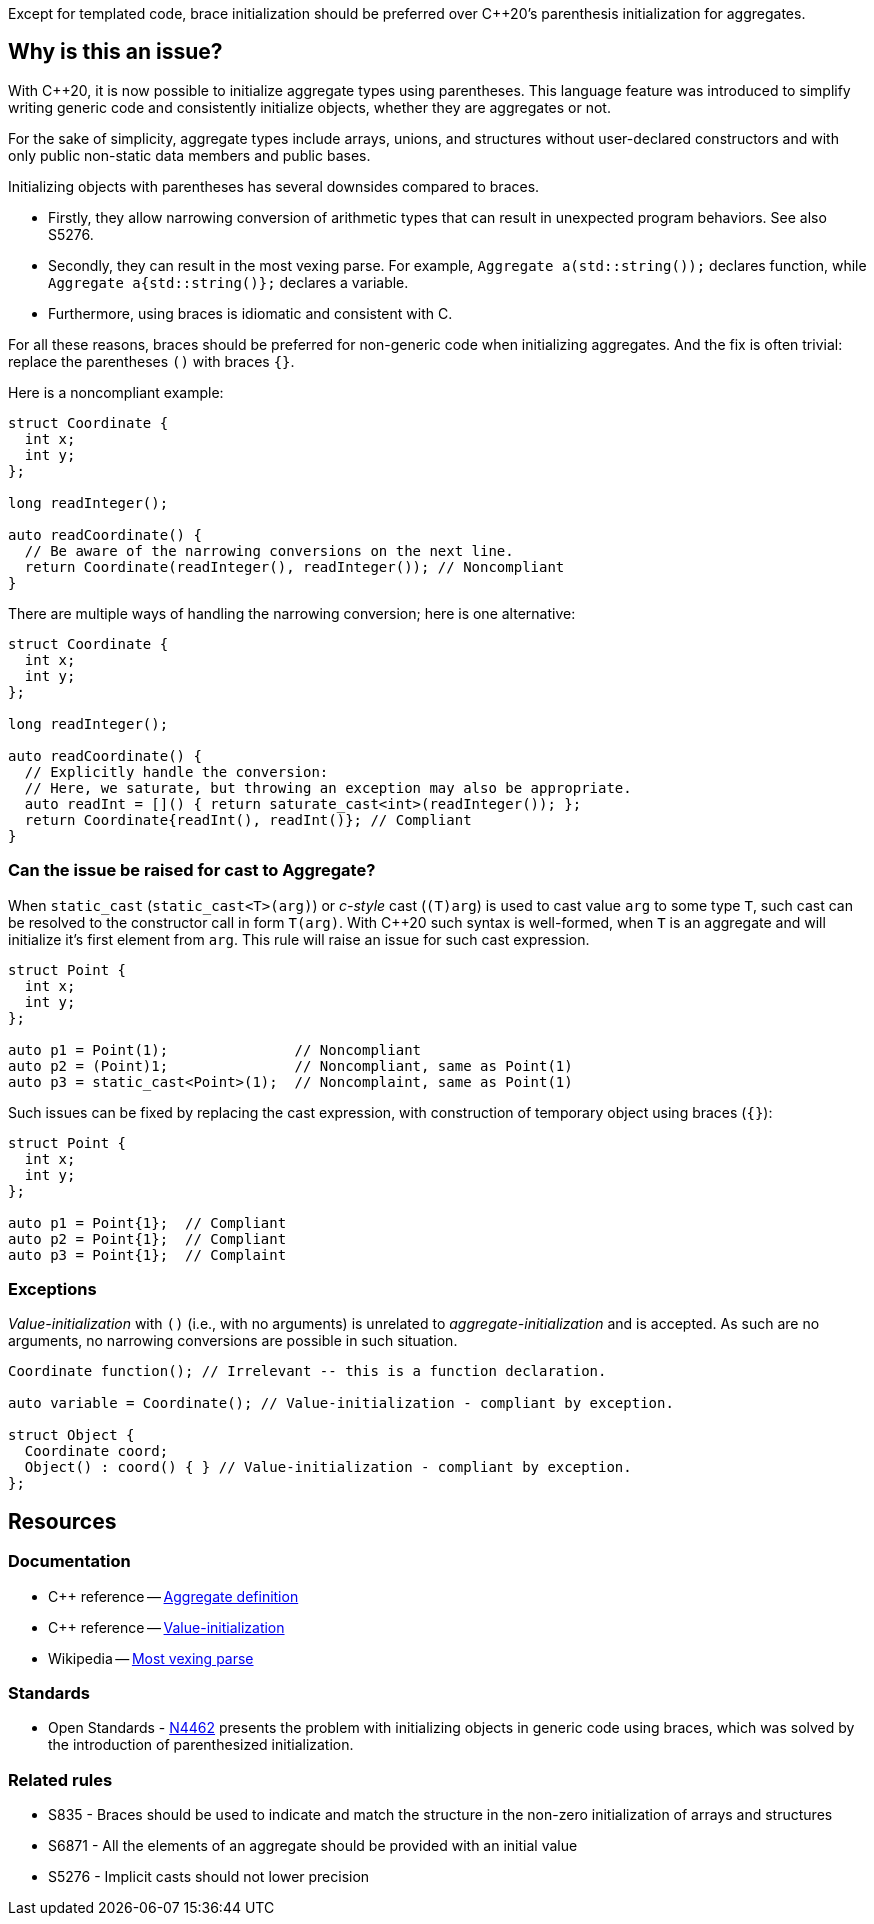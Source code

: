 Except for templated code, brace initialization should be preferred over {cpp}20's parenthesis initialization for aggregates.

== Why is this an issue?

With {cpp}20, it is now possible to initialize aggregate types using parentheses.
This language feature was introduced to simplify writing generic code and consistently initialize objects, whether they are aggregates or not.

For the sake of simplicity, aggregate types include arrays, unions, and structures without user-declared constructors and with only public non-static data members and public bases.

Initializing objects with parentheses has several downsides compared to braces.

 * Firstly, they allow narrowing conversion of arithmetic types that can result in unexpected program behaviors. See also S5276.

 * Secondly, they can result in the most vexing parse.
   For example, ``++Aggregate a(std::string());++`` declares function, while ``++Aggregate a{std::string()};++`` declares a variable.

 * Furthermore, using braces is idiomatic and consistent with C.

For all these reasons, braces should be preferred for non-generic code when initializing aggregates.
And the fix is often trivial: replace the parentheses `()` with braces `{}`.

Here is a noncompliant example:

[source,cpp,diff-id=1,diff-type=noncompliant]
----
struct Coordinate {
  int x;
  int y;
};

long readInteger();

auto readCoordinate() {
  // Be aware of the narrowing conversions on the next line.
  return Coordinate(readInteger(), readInteger()); // Noncompliant
}
----

There are multiple ways of handling the narrowing conversion; here is one alternative:

[source,cpp,diff-id=1,diff-type=compliant]
----
struct Coordinate {
  int x;
  int y;
};

long readInteger();

auto readCoordinate() {
  // Explicitly handle the conversion:
  // Here, we saturate, but throwing an exception may also be appropriate.
  auto readInt = []() { return saturate_cast<int>(readInteger()); };
  return Coordinate{readInt(), readInt()}; // Compliant
}
----

=== Can the issue be raised for cast to Aggregate?

When `static_cast` (`static_cast<T>(arg)`) or _c-style_ cast (`(T)arg`) is used to cast value `arg` to some type `T`,
such cast can be resolved to the constructor call in form `T(arg)`.
With {cpp}20 such syntax is well-formed, when `T` is an aggregate and will initialize it's first element from `arg`.
This rule will raise an issue for such cast expression.

[source,cpp,diff-id=2,diff-type=noncompliant]
----
struct Point {
  int x;
  int y;
};

auto p1 = Point(1);               // Noncompliant
auto p2 = (Point)1;               // Noncompliant, same as Point(1)
auto p3 = static_cast<Point>(1);  // Noncomplaint, same as Point(1)
----

Such issues can be fixed by replacing the cast expression, with construction of temporary object using braces (`{}`):

[source,cpp,diff-id=2,diff-type=compliant]
----
struct Point {
  int x;
  int y;
};

auto p1 = Point{1};  // Compliant
auto p2 = Point{1};  // Compliant
auto p3 = Point{1};  // Complaint 
----

 
=== Exceptions

_Value-initialization_ with `()` (i.e., with no arguments) is unrelated to _aggregate-initialization_ and is accepted.
As such are no arguments, no narrowing conversions are possible in such situation.

// There are also edge cases not worth covering or even mentioning here.
//
// Example: having a member with an explicit default constructor does not compile.
// https://godbolt.org/z/exerMGM9x

[source,cpp]
----
Coordinate function(); // Irrelevant -- this is a function declaration.

auto variable = Coordinate(); // Value-initialization - compliant by exception.

struct Object {
  Coordinate coord;
  Object() : coord() { } // Value-initialization - compliant by exception.
};
----


== Resources

=== Documentation

 * {cpp} reference -- https://en.cppreference.com/w/cpp/language/aggregate_initialization#Definitions[Aggregate definition]
 * {cpp} reference -- https://en.cppreference.com/w/cpp/language/value_initialization[Value-initialization]
 * Wikipedia -- https://en.wikipedia.org/wiki/Most_vexing_parse[Most vexing parse]

=== Standards

 * Open Standards - https://open-std.org/JTC1/SC22/WG21/docs/papers/2015/n4462.html[N4462] presents the problem with initializing objects in generic code using braces, which was solved by the introduction of parenthesized initialization.

=== Related rules

 * S835 - Braces should be used to indicate and match the structure in the non-zero initialization of arrays and structures
 * S6871 - All the elements of an aggregate should be provided with an initial value 
 * S5276 - Implicit casts should not lower precision
